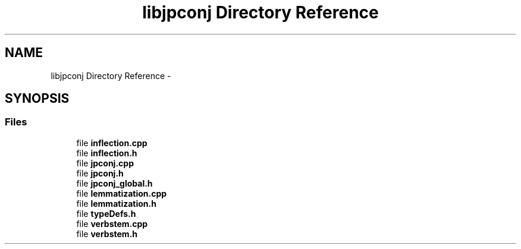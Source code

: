 .TH "libjpconj Directory Reference" 3 "Tue Aug 29 2017" "Version 1.0" "JapKatsuyou.libJpConj" \" -*- nroff -*-
.ad l
.nh
.SH NAME
libjpconj Directory Reference \- 
.SH SYNOPSIS
.br
.PP
.SS "Files"

.in +1c
.ti -1c
.RI "file \fBinflection\&.cpp\fP"
.br
.ti -1c
.RI "file \fBinflection\&.h\fP"
.br
.ti -1c
.RI "file \fBjpconj\&.cpp\fP"
.br
.ti -1c
.RI "file \fBjpconj\&.h\fP"
.br
.ti -1c
.RI "file \fBjpconj_global\&.h\fP"
.br
.ti -1c
.RI "file \fBlemmatization\&.cpp\fP"
.br
.ti -1c
.RI "file \fBlemmatization\&.h\fP"
.br
.ti -1c
.RI "file \fBtypeDefs\&.h\fP"
.br
.ti -1c
.RI "file \fBverbstem\&.cpp\fP"
.br
.ti -1c
.RI "file \fBverbstem\&.h\fP"
.br
.in -1c

